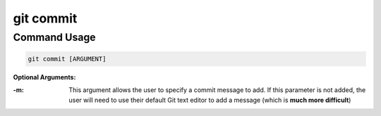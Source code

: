 .. This document walks through the git commit command

git commit
==========


Command Usage
-------------

.. code:: bash

    git commit [ARGUMENT]

**Optional Arguments:**

:-m:
    This argument allows the user to specify a commit message to add. If this parameter is not added, the user will need to use their default Git text editor to add a message (which is **much more difficult**)
